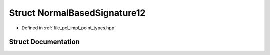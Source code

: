 .. _exhale_struct_structpcl_1_1_normal_based_signature12:

Struct NormalBasedSignature12
=============================

- Defined in :ref:`file_pcl_impl_point_types.hpp`


Struct Documentation
--------------------


.. doxygenstruct:: pcl::NormalBasedSignature12
   :members:
   :protected-members:
   :undoc-members: